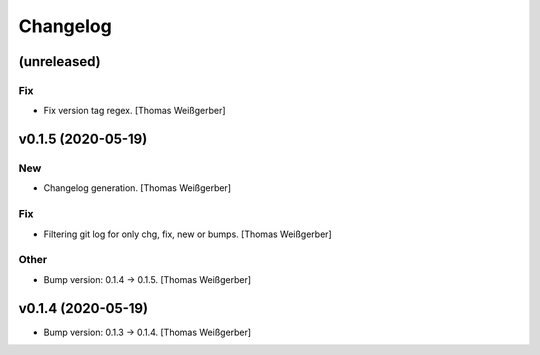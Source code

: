 Changelog
=========


(unreleased)
------------

Fix
~~~
- Fix version tag regex. [Thomas Weißgerber]


v0.1.5 (2020-05-19)
-------------------

New
~~~
- Changelog generation. [Thomas Weißgerber]

Fix
~~~
- Filtering git log for only chg, fix, new or bumps. [Thomas Weißgerber]

Other
~~~~~
- Bump version: 0.1.4 → 0.1.5. [Thomas Weißgerber]


v0.1.4 (2020-05-19)
-------------------
- Bump version: 0.1.3 → 0.1.4. [Thomas Weißgerber]


